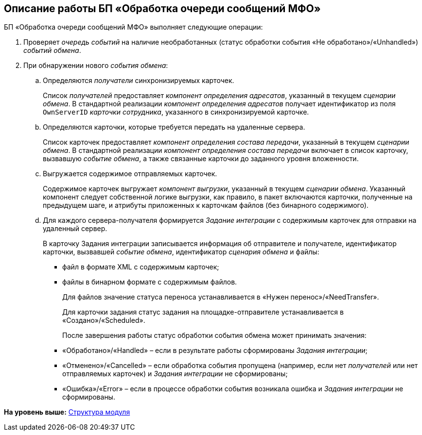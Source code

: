 [[ariaid-title1]]
== Описание работы БП «Обработка очереди сообщений МФО»

БП «Обработка очереди сообщений МФО» выполняет следующие операции:

. Проверяет [.dfn .term]_очередь событий_ на наличие необработанных (статус обработки события «Не обработано»/«Unhandled») [.dfn .term]_событий обмена_.
. При обнаружении нового [.dfn .term]_события обмена_:
[loweralpha]
.. Определяются [.dfn .term]_получатели_ синхронизируемых карточек.
+
Список [.dfn .term]_получателей_ предоставляет [.dfn .term]_компонент определения адресатов_, указанный в текущем [.dfn .term]_сценарии обмена_. В стандартной реализации [.dfn .term]_компонент определения адресатов_ получает идентификатор из поля `OwnServerID` [.dfn .term]_карточки сотрудника_, указанного в синхронизируемой карточке.
.. Определяются карточки, которые требуется передать на удаленные сервера.
+
Список карточек предоставляет [.dfn .term]_компонент определения состава передачи_, указанный в текущем [.dfn .term]_сценарии обмена_. В стандартной реализации [.dfn .term]_компонент определения состава передачи_ включает в список карточку, вызвавшую [.dfn .term]_событие обмена_, а также связанные карточки до заданного уровня вложенности.
.. Выгружается содержимое отправляемых карточек.
+
Содержимое карточек выгружает [.dfn .term]_компонент выгрузки_, указанный в текущем [.dfn .term]_сценарии обмена_. Указанный компонент следует собственной логике выгрузки, как правило, в пакет включаются карточки, полученные на предыдущем шаге, и атрибуты приложенных к карточкам файлов (без бинарного содержимого).
.. Для каждого сервера-получателя формируется [.dfn .term]_Задание интеграции_ с содержимым карточек для отправки на удаленный сервер.
+
В карточку Задания интеграции записывается информация об отправителе и получателе, идентификатор карточки, вызвавшей [.dfn .term]_событие обмена_, идентификатор [.dfn .term]_сценария обмена_ и файлы:

* файл в формате XML с содержимым карточек;
* файлы в бинарном формате c содержимым файлов.
+
Для файлов значение статуса переноса устанавливается в «Нужен перенос»/«NeedTransfer».
+
Для карточки задания статус задания на площадке-отправителе устанавливается в «Создано»/«Scheduled».
+
После завершения работы статус обработки события обмена может принимать значения:

* «Обработано»/«Handled» – если в результате работы сформированы [.dfn .term]_Задания интеграции_;
* «Отменено»/«Cancelled» – если обработка события пропущена (например, если нет [.dfn .term]_получателей_ или нет отправляемых карточек) и [.dfn .term]_Задания интеграции_ не сформированы;
* «Ошибка»/«Error» – если в процессе обработки события возникала ошибка и [.dfn .term]_Задания интеграции_ не сформированы.

*На уровень выше:* xref:../topics/Structure.adoc[Структура модуля]
